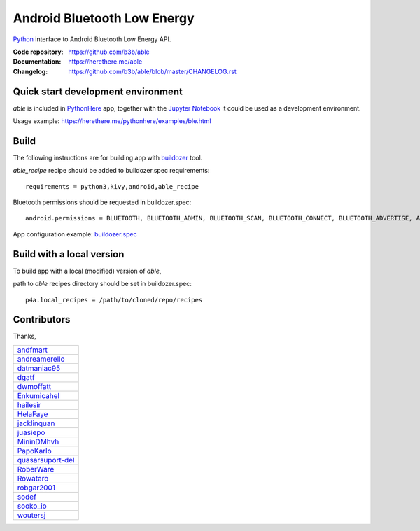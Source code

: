 Android Bluetooth Low Energy
============================

.. start-badges
.. image:: https://img.shields.io/pypi/v/able_recipe.svg
    :target: https://pypi.python.org/pypi/able_recipe
    :alt: Latest version on PyPi
.. end-badges

`Python <https://github.com/kivy/python-for-android>`_ interface to Android Bluetooth Low Energy API.

:Code repository: https://github.com/b3b/able
:Documentation: https://herethere.me/able
:Changelog: https://github.com/b3b/able/blob/master/CHANGELOG.rst

Quick start development environment
-----------------------------------

*able* is included in `PythonHere <https://herethere.me/pythonhere>`_ app, together with the `Jupyter Notebook <https://jupyter.org/>`_ it could be used as a development environment.

Usage example: https://herethere.me/pythonhere/examples/ble.html


Build
-----

The following instructions are for building app with `buildozer <https://github.com/kivy/buildozer/>`_ tool.

*able_recipe* recipe should be added to buildozer.spec requirements::

   requirements = python3,kivy,android,able_recipe


Bluetooth permissions should be requested in buildozer.spec::

    android.permissions = BLUETOOTH, BLUETOOTH_ADMIN, BLUETOOTH_SCAN, BLUETOOTH_CONNECT, BLUETOOTH_ADVERTISE, ACCESS_FINE_LOCATION


App configuration example: `buildozer.spec <https://github.com/b3b/able/tree/master/examples/alert/buildozer.spec>`_


Build with a local version
--------------------------

To build app with a local (modified) version of *able*,

path to *able* recipes directory should be set in buildozer.spec::

    p4a.local_recipes = /path/to/cloned/repo/recipes


Contributors
------------

Thanks,

.. csv-table::

    `andfmart <https://github.com/andfmart>`_
    `andreamerello <https://github.com/andreamerello>`_
    `datmaniac95  <https://github.com/datmaniac95>`_
    `dgatf <https://github.com/dgatf>`_
    `dwmoffatt <https://github.com/dwmoffatt>`_
    `Enkumicahel <https://github.com/Enkumicahel>`_
    `hailesir <https://github.com/hailesir>`_
    `HelaFaye <https://github.com/HelaFaye>`_
    `jacklinquan <https://github.com/jacklinquan>`_
    `juasiepo <https://github.com/juasiepo>`_
    `MininDMhvh <https://github.com/MininDMhvh>`_
    `PapoKarlo <https://github.com/PapoKarlo>`_
    `quasarsuport-del <https://github.com/quasarsuport-del>`_
    `RoberWare <https://github.com/RoberWare>`_
    `Rowataro <https://github.com/Rowataro>`_
    `robgar2001 <https://github.com/robgar2001>`_
    `sodef <https://github.com/sodef>`_
    `sooko_io <https://github.com/sooko>`_
    `woutersj <https://github.com/woutersj>`_
